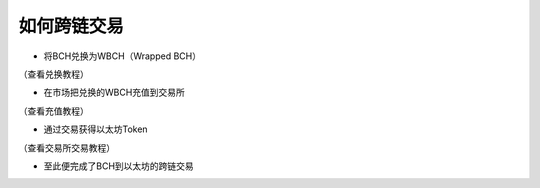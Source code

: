 如何跨链交易
-----------------------

- 将BCH兑换为WBCH（Wrapped BCH）

（查看兑换教程）

- 在市场把兑换的WBCH充值到交易所

（查看充值教程）

- 通过交易获得以太坊Token

（查看交易所交易教程）

- 至此便完成了BCH到以太坊的跨链交易
